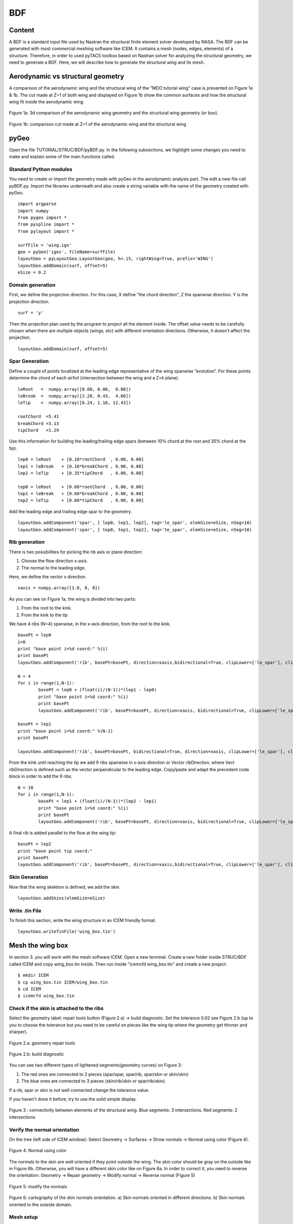 
.. centered::
   :ref:`Previous: step 1 <Struct_step1>` | :ref:`Summary <SUMMARY>` | :ref:`Next: step 2 <Struct_step2>`


.. _BDF:

***
BDF
***

Content
=======
A BDF is a standard input file used by Nastran the structural finite element solver developed by NASA. The BDF can be generated with most commercial meshing software like ICEM. It contains a mesh (nodes, edges, elements) of a structure. Therefore, in order to used pyTACS toolbox based on Nastran solver for analyzing the structural geometry, we need to generate a BDF. Here, we will describe how to generate the structural wing and its mesh.

Aerodynamic vs structural geometry
==================================
A comparison of the aerodynamic wing and the structural wing of the ”MDO tutorial wing” case is presented on Figure 1a & 1b. The cut made at Z=1 of both wing and displayed on Figure 1b show the common surfaces and how the structural wing fit inside the aerodynamic wing.

.. figure:: Pic/Struc/Bdf/figure1a.png
   :width: 600px
   :align: center
   :height: 300px
   :alt: alternate text
   :figclass: align-center

   Figure 1a: 3d comparison of the aerodynamic wing geometry and the structural wing geometry (or box).

.. figure:: Pic/Struc/Bdf/figure1b.png
   :width: 600px
   :align: center
   :height: 300px
   :alt: alternate text
   :figclass: align-center

   Figure 1b: comparison cut made at Z=1 of the aerodynamic wing and the structural wing

pyGeo
=====

Open the file TUTORIAL/STRUC/BDF/pyBDF.py. In the following subsections, we highlight some changes you need to make and explain some of the main functions called.

Standard Python modules
-----------------------
You need to create or import the geometry made with pyGeo in the aerodynamic analysis part. The edit a new file call pyBDF.py.
Import the libraries underneath and also create a string variable with the name of the geometry created with pyGeo.
::
	import argparse
	import numpy
	from pygeo import *
	from pyspline import *
	from pylayout import *

	surfFile = 'wing.igs'
	geo = pyGeo('iges', fileName=surfFile)
	layoutGeo = pyLayoutGeo.LayoutGeo(geo, h=.15, rightWing=True, prefix='WING')
	layoutGeo.addDomain(surf, offset=5)
	eSize = 0.2

Domain generation
-----------------
First, we define the projection direction. For this case, X define "the chord direction", Z the spanwise direction. Y is the projection direction.
::
	surf = 'y'

Then the projection plan used by the program to project all the element inside. The offset value needs to be carefully chosen when there are multiple objects (wings, etc) with different orientation directions. Otherwise, it doesn't affect the projection.
::
	layoutGeo.addDomain(surf, offset=5)

Spar Generation
---------------
Define a couple of points localized at the leading edge representative of the wing spanwise ”evolution”. For these points determine the chord of each airfoil (intersection between the wing and a Z=k plane).
::
	leRoot   =  numpy.array([0.00, 0.00,  0.00])
	leBreak  =  numpy.array([2.28, 0.43,  4.60])
	leTip    =  numpy.array([6.24, 1.16, 12.43])

	rootChord  =5.41
	breakChord =3.13
	tipChord   =1.29

Use this information for building the leading/trailing edge spars (between 10% chord at the root and 35% chord at the tip).
::
	lep0 = leRoot    + [0.10*rootChord  , 0.00, 0.00]
	lep1 = leBreak   + [0.10*breakChord , 0.00, 0.00]
	lep2 = leTip     + [0.35*tipChord   , 0.00, 0.00]

	tep0 = leRoot    + [0.60*rootChord  , 0.00, 0.00]
	tep1 = leBreak   + [0.60*breakChord , 0.00, 0.00]
	tep2 = leTip     + [0.60*tipChord   , 0.00, 0.00]


Add the leading edge and trailing edge spar to the geometry.
::
	layoutGeo.addComponent('spar', [ lep0, lep1, lep2], tag='le_spar', elemSize=eSize, nSeg=10)
	layoutGeo.addComponent('spar', [ tep0, tep1, tep2], tag='te_spar', elemSize=eSize, nSeg=10)


Rib generation
--------------
There is two possibilities for picking the rib axis or plane direction:

#. Choose the flow direction x-axis.
#. The normal to the leading edge.

Here, we define the vector x direction.
::
	xaxis = numpy.array([1.0, 0, 0])

As you can see on Figure 1a, the wing is divided into two parts:

#. From the root to the kink.
#. From the kink to the tip

We have 4 ribs (N=4) spanwise, in the x-axis direction, from the root to the kink.
::

	basePt = lep0
	i=0
	print "base point i=%d coord:" %(i)
	print basePt
	layoutGeo.addComponent('rib', basePt=basePt, direction=xaxis,bidirectional=True, clipLower=['le_spar'], clipUpper=['te_spar'], elemSize=eSize,leRib=False)

	N = 4
	for i in range(1,N-1):
		basePt = lep0 + (float(i)/(N-1))*(lep1 - lep0)
		print "base point i=%d coord:" %(i)
		print basePt
		layoutGeo.addComponent('rib', basePt=basePt, direction=xaxis, bidirectional=True, clipLower=['le_spar'], clipUpper=['te_spar'], elemSize=eSize,leRib=False)

	basePt = lep1
	print "base point i=%d coord:" %(N-1)
	print basePt

	layoutGeo.addComponent('rib', basePt=basePt, bidirectional=True, direction=xaxis, clipLower=['le_spar'], clipUpper=['te_spar'], elemSize=eSize,leRib=False)

From the kink until reaching the tip we add 9 ribs spanwise in x-axis direction or Vector ribDirection. where Vect ribDirection is defined such as the vector perpendicular to the leading edge. Copy/paste and adapt the precedent code block in order to add the 9 ribs.
::
	N = 10
	for i in range(1,N-1):
		basePt = lep1 + (float(i)/(N-1))*(lep2 - lep1)
		print "base point i=%d coord:" %(i)
		print basePt
		layoutGeo.addComponent('rib', basePt=basePt, direction=xaxis, bidirectional=True, clipLower=['le_spar'], clipUpper=['te_spar'], elemSize=eSize, leRib=False)

A final rib is added parallel to the flow at the wing tip:
::
	basePt = lep2
	print "base point tip coord:"
	print basePt
	layoutGeo.addComponent('rib', basePt=basePt, direction=xaxis,bidirectional=True, clipLower=['le_spar'], clipUpper=['te_spar'],elemSize=eSize, leRib=False)

Skin Generation
---------------
Now that the wing skeleton is defined, we add the skin.
::
	layoutGeo.addSkins(elemSize=eSize)

Write .tin File
---------------
To finish this section, write the wing structure in an ICEM friendly format.
::
	layoutGeo.writeTinFile('wing_box.tin')


Mesh the wing box
=================
In section 3. you will work with the mesh software ICEM. Open a new terminal. Create a new folder inside STRUC/BDF called ICEM and copy wing_box.tin inside. Then run inside "icemcfd wing_box.tin" and create a new project:
::
	$ mkdir ICEM
	$ cp wing_box.tin ICEM/wing_box.tin
	$ cd ICEM
	$ icemcfd wing_box.tin


Check if the skin is attached to the ribs
-----------------------------------------
Select the geometry label: repair tools button (Figure 2.a) → build diagnostic. Set the tolerance 0.02 see Figure 2.b (up to you to choose the tolerance but you need to be careful on pieces like the wing tip where the geometry get thinner and sharper).

.. figure:: Pic/Struc/Bdf/BDF_step-1.png
   :width: 400px
   :align: center
   :height: 50px
   :alt: alternate text
   :figclass: align-center

   Figure 2.a: geometry repair tools

.. figure:: Pic/Struc/Bdf/BDF_step-1b.png
   :width: 400px
   :align: center
   :height: 400px
   :alt: alternate text
   :figclass: align-center

   Figure 2.b: build diagnostic

You can see two different types of lightened segments(geometry curves) on Figure 3:

#. The red ones are connected to 2 pieces (spar/spar, spar/rib, spar/skin or skin/skin)
#. The blue ones are connected to 3 pieces (skin/rib/skin or spar/rib/skin).

If a rib, spar or skin is not well connected change the tolerance value.

If you haven't done it before, try to use the solid simple display.

.. figure:: Pic/Struc/Bdf/figure2.png
   :width: 400px
   :align: center
   :height: 200px
   :alt: alternate text
   :figclass: align-center

   Figure 3 : connectivity between elements of the structural wing. Blue segments: 3 intersections. Red segments: 2 intersections

Verify the normal orientation
-----------------------------
On the tree (left side of ICEM window):
Select Geometry → Surfaces →  Show normals → Normal using color (Figure 4).

.. figure:: Pic/Struc/Bdf/surface_normal_color.png
   :width: 200px
   :align: center
   :height: 400px
   :alt: alternate text
   :figclass: align-center

   Figure 4: Normal using color

The normals to the skin are well oriented if they point outside the wing. The skin color should be gray on the outside like in Figure 6b. Otherwise, you will have a different skin color like on Figure 6a. In order to correct it, you need to reverse the orientation:
Geometry → Repair geometry → Modify normal → Reverse normal (Figure 5)

.. figure:: Pic/Struc/Bdf/BDF_step-2.png
   :width: 400px
   :align: center
   :height: 200px
   :alt: alternate text
   :figclass: align-center

   Figure 5: modify the normals

.. figure:: Pic/Struc/Bdf/normal.png
   :width: 300px
   :align: center
   :height: 300px
   :alt: alternate text
   :figclass: align-center

   Figure 6: cartography of the skin normals orientation. a) Skin normals oriented in different directions. b) Skin normals oriented to the outside domain.

Mesh setup
----------
Mesh → Global Mesh setup → Shell Meshing parameters (Figure 7a):
In option, select all quad for the mesh type.

.. figure:: Pic/Struc/Bdf/shell_mesh.png
   :width: 200px
   :align: center
   :height: 500px
   :alt: alternate text
   :figclass: align-center

   Figure 7a: shell mesh option

Mesh → Global Mesh setup → Compute Mesh → Surface mesh only (Figure 7b):
Compute.

.. figure:: Pic/Struc/Bdf/global_mesh.png
   :width: 200px
   :align: center
   :height: 200px
   :alt: alternate text
   :figclass: align-center

   Figure 7b: global mesh

Verification of the mesh quality
--------------------------------
Mesh →  Part Mesh Setup:
All elements need to have the same maximum size (Figure 8). If not, click on maximum size in the table, correct the value and re-compute the mesh.

.. figure:: Pic/Struc/Bdf/figure4.png
   :width: 600px
   :align: center
   :height: 400px
   :alt: alternate text
   :figclass: align-center

   Figure 8: element size table for the structural mesh.

Boundaries constrains
---------------------
Constrains → Create constrains
Options:

* SPC type: constraint only
* Entity type: create constraint/displacement on surface
* Wing part inside the fuselage: Ux=0, … RotZ=0 (not taken into account for this tutorial, so skip this constrain)
* Root: Uy=0 (for the part connect to the fuselage normaly)
* Leading edge (LE_SPAR): Ux=0 (Figure 9).

.. figure:: Pic/Struc/Bdf/constrain-normal.png
   :align: center

   Figure 9: leading edge constrain (LE_SPAR): Ux=0


Output files
------------
Solve-Options → Write/View Input File:
Check if Solver is NASTRAN and apply.

Output → Select Solver:
Option:

* Output Solver: Nastran
* Common Structural Solver: Nastran

Write input:

* Follow the instructions of ICEM (if you are asked to select a solver, pick Nastran)
* Nastran options (Figure 10):

	* Large or small field format : Large
	* Write volume elements: None
	* Write elements elements: All
	* Write bar elements: None


.. figure:: Pic/Struc/Bdf/save.png
   :width: 250px
   :align: center
   :height: 200px
   :alt: alternate text
   :figclass: align-center

   Figure 10: output options for the Nastran solver.

.. centered::
   :ref:`Previous: step 1 <Struct_step1>` | :ref:`Summary <SUMMARY>` | :ref:`Next: step 2 <Struct_step2>`

